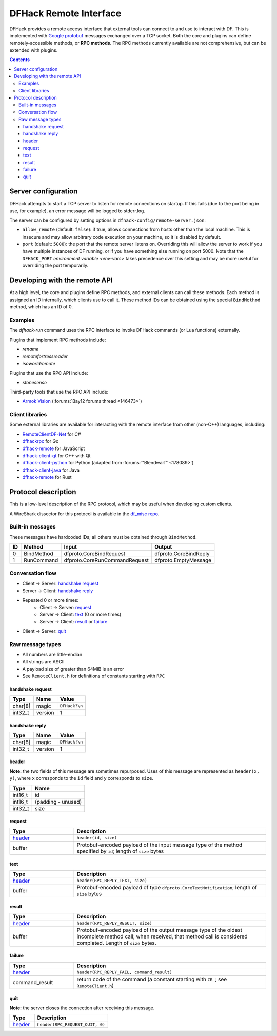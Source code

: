 .. _remote:

=======================
DFHack Remote Interface
=======================

DFHack provides a remote access interface that external tools can connect to and
use to interact with DF. This is implemented with `Google protobuf`_ messages
exchanged over a TCP socket. Both the core and plugins can define
remotely-accessible methods, or **RPC methods**. The RPC methods currently
available are not comprehensive, but can be extended with plugins.

.. _Google protobuf: https://developers.google.com/protocol-buffers

.. contents:: Contents
    :local:


.. _remote-server-config:

Server configuration
====================

DFHack attempts to start a TCP server to listen for remote connections on
startup. If this fails (due to the port being in use, for example), an error
message will be logged to stderr.log.

The server can be configured by setting options in ``dfhack-config/remote-server.json``:

- ``allow_remote`` (default: ``false``): if true, allows connections from hosts
  other than the local machine. This is insecure and may allow arbitrary code
  execution on your machine, so it is disabled by default.
- ``port`` (default: ``5000``): the port that the remote server listens on.
  Overriding this will allow the server to work if you have multiple instances
  of DF running, or if you have something else running on port 5000. Note that
  the ``DFHACK_PORT`` `environment variable <env-vars>` takes precedence over
  this setting and may be more useful for overriding the port temporarily.


Developing with the remote API
==============================

At a high level, the core and plugins define RPC methods, and external clients
can call these methods. Each method is assigned an ID internally, which clients
use to call it. These method IDs can be obtained using the special ``BindMethod``
method, which has an ID of 0.

Examples
--------

The `dfhack-run` command uses the RPC interface to invoke DFHack commands
(or Lua functions) externally.

Plugins that implement RPC methods include:

- `rename`
- `remotefortressreader`
- `isoworldremote`

Plugins that use the RPC API include:

- `stonesense`

Third-party tools that use the RPC API include:

- `Armok Vision <https://github.com/RosaryMala/armok-vision>`_ (:forums:`Bay12 forums thread <146473>`)

.. _remote-client-libs:

Client libraries
----------------

Some external libraries are available for interacting with the remote interface
from other (non-C++) languages, including:

- `RemoteClientDF-Net <https://github.com/RosaryMala/RemoteClientDF-Net>`_ for C#
- `dfhackrpc <https://github.com/BenLubar/dfhackrpc>`_ for Go
- `dfhack-remote <https://github.com/alexchandel/dfhack-remote>`__ for JavaScript
- `dfhack-client-qt <https://github.com/cvuchener/dfhack-client-qt>`_ for C++ with Qt
- `dfhack-client-python <https://github.com/McArcady/dfhack-client-python>`_ for Python (adapted from :forums:`"Blendwarf" <178089>`)
- `dfhack-client-java <https://github.com/McArcady/dfhack-client-java>`_ for Java
- `dfhack-remote <https://docs.rs/dfhack-remote/latest/dfhack_remote/index.html>`__ for Rust


Protocol description
====================

This is a low-level description of the RPC protocol, which may be useful when
developing custom clients.

A WireShark dissector for this protocol is available in the
`df_misc repo <https://github.com/DFHack/df_misc/blob/master/wireshark_dfhack_rpc.lua>`_.


Built-in messages
-----------------
These messages have hardcoded IDs; all others must be obtained through ``BindMethod``.

===  ============ =============================== =======================
ID   Method       Input                           Output
===  ============ =============================== =======================
 0   BindMethod   dfproto.CoreBindRequest         dfproto.CoreBindReply
 1   RunCommand   dfproto.CoreRunCommandRequest   dfproto.EmptyMessage
===  ============ =============================== =======================



Conversation flow
-----------------

* Client → Server: `handshake request`_
* Server → Client: `handshake reply`_
* Repeated 0 or more times:
    * Client → Server: `request`_
    * Server → Client: `text`_ (0 or more times)
    * Server → Client: `result`_ or `failure`_
* Client → Server: `quit`_

Raw message types
-----------------

* All numbers are little-endian
* All strings are ASCII
* A payload size of greater than 64MiB is an error
* See ``RemoteClient.h`` for definitions of constants starting with ``RPC``

handshake request
~~~~~~~~~~~~~~~~~

.. csv-table::
    :align: left
    :header-rows: 1

    Type,    Name,    Value
    char[8], magic,   ``DFHack?\n``
    int32_t, version, 1

handshake reply
~~~~~~~~~~~~~~~

.. csv-table::
    :align: left
    :header-rows: 1

    Type,    Name,    Value
    char[8], magic,   ``DFHack!\n``
    int32_t, version, 1

header
~~~~~~

**Note:** the two fields of this message are sometimes repurposed. Uses of this
message are represented as ``header(x, y)``, where ``x`` corresponds to the ``id``
field and ``y`` corresponds to ``size``.

.. csv-table::
    :align: left
    :header-rows: 1

    Type,    Name
    int16_t, id
    int16_t, (padding - unused)
    int32_t, size

request
~~~~~~~

.. list-table::
    :align: left
    :header-rows: 1
    :widths: 25 75

    * - Type
      - Description
    * - `header`_
      - ``header(id, size)``
    * - buffer
      - Protobuf-encoded payload of the input message type of the method specified by ``id``; length of ``size`` bytes

text
~~~~

.. list-table::
    :align: left
    :header-rows: 1
    :widths: 25 75

    * - Type
      - Description
    * - `header`_
      - ``header(RPC_REPLY_TEXT, size)``
    * - buffer
      - Protobuf-encoded payload of type ``dfproto.CoreTextNotification``; length of ``size`` bytes

result
~~~~~~

.. list-table::
    :align: left
    :header-rows: 1
    :widths: 25 75

    * - Type
      - Description
    * - `header`_
      - ``header(RPC_REPLY_RESULT, size)``
    * - buffer
      - Protobuf-encoded payload of the output message type of the oldest incomplete method call; when received,
        that method call is considered completed. Length of ``size`` bytes.

failure
~~~~~~~

.. list-table::
    :align: left
    :header-rows: 1
    :widths: 25 75

    * - Type
      - Description
    * - `header`_
      - ``header(RPC_REPLY_FAIL, command_result)``
    * - command_result
      - return code of the command (a constant starting with ``CR_``; see ``RemoteClient.h``)

quit
~~~~

**Note:** the server closes the connection after receiving this message.

.. list-table::
    :align: left
    :header-rows: 1
    :widths: 25 75

    * - Type
      - Description
    * - `header`_
      - ``header(RPC_REQUEST_QUIT, 0)``

